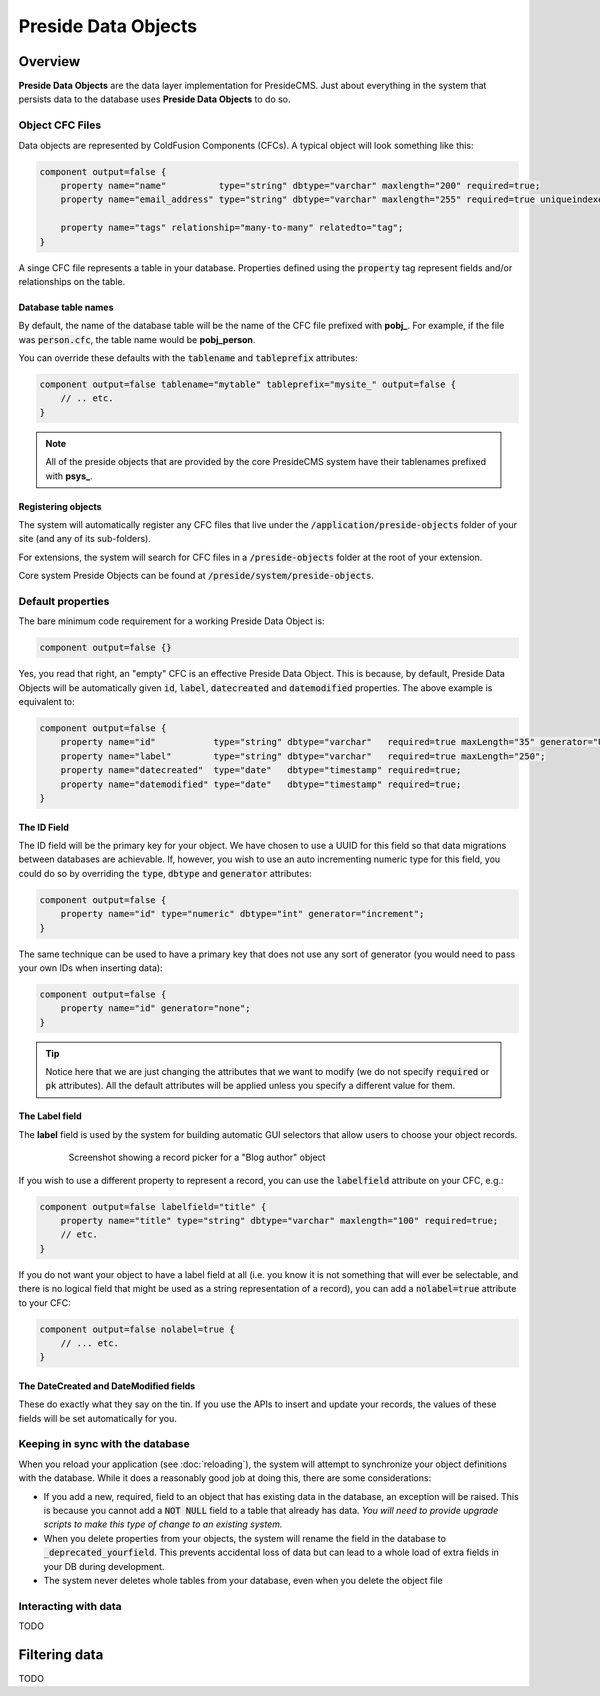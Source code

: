 Preside Data Objects
====================

Overview
########

**Preside Data Objects** are the data layer implementation for PresideCMS. Just about everything in the system that persists data to the database uses **Preside Data Objects** to do so.

Object CFC Files
----------------

Data objects are represented by ColdFusion Components (CFCs). A typical object will look something like this:

.. code-block:: js

    component output=false {
        property name="name"          type="string" dbtype="varchar" maxlength="200" required=true;
        property name="email_address" type="string" dbtype="varchar" maxlength="255" required=true uniqueindexes="email";

        property name="tags" relationship="many-to-many" relatedto="tag";
    }

A singe CFC file represents a table in your database. Properties defined using the :code:`property` tag represent fields and/or relationships on the table. 

Database table names
~~~~~~~~~~~~~~~~~~~~

By default, the name of the database table will be the name of the CFC file prefixed with **pobj_**. For example, if the file was :code:`person.cfc`, the table name would be **pobj_person**.

You can override these defaults with the :code:`tablename` and :code:`tableprefix` attributes:

.. code-block:: js

    component output=false tablename="mytable" tableprefix="mysite_" output=false {
        // .. etc.
    }

.. note::

    All of the preside objects that are provided by the core PresideCMS system have their tablenames prefixed with **psys_**.

Registering objects
~~~~~~~~~~~~~~~~~~~~
    
The system will automatically register any CFC files that live under the :code:`/application/preside-objects` folder of your site (and any of its sub-folders).

For extensions, the system will search for CFC files in a :code:`/preside-objects` folder at the root of your extension.

Core system Preside Objects can be found at :code:`/preside/system/preside-objects`.


Default properties
------------------

The bare minimum code requirement for a working Preside Data Object is:

.. code-block:: js

    component output=false {}

Yes, you read that right, an "empty" CFC is an effective Preside Data Object. This is because, by default, Preside Data Objects will be automatically given  :code:`id`, :code:`label`, :code:`datecreated` and :code:`datemodified` properties. The above example is equivalent to:

.. code-block:: js

    component output=false {
        property name="id"           type="string" dbtype="varchar"   required=true maxLength="35" generator="UUID" pk=true;
        property name="label"        type="string" dbtype="varchar"   required=true maxLength="250";
        property name="datecreated"  type="date"   dbtype="timestamp" required=true;
        property name="datemodified" type="date"   dbtype="timestamp" required=true;
    }

The ID Field
~~~~~~~~~~~~

The ID field will be the primary key for your object. We have chosen to use a UUID for this field so that data migrations between databases are achievable. If, however, you wish to use an auto incrementing numeric type for this field, you could do so by overriding the :code:`type`, :code:`dbtype` and :code:`generator` attributes:

.. code-block:: js

    component output=false {
        property name="id" type="numeric" dbtype="int" generator="increment";
    }

The same technique can be used to have a primary key that does not use any sort of generator (you would need to pass your own IDs when inserting data):

.. code-block:: js

    component output=false {
        property name="id" generator="none";
    }

.. tip::

    Notice here that we are just changing the attributes that we want to modify (we do not specify :code:`required` or :code:`pk` attributes). All the default attributes will be applied unless you specify a different value for them.

The Label field
~~~~~~~~~~~~~~~

The **label** field is used by the system for building automatic GUI selectors that allow users to choose your object records. 

    .. figure:: /images/object_picker_example.png

        Screenshot showing a record picker for a "Blog author" object


If you wish to use a different property to represent a record, you can use the :code:`labelfield` attribute on your CFC, e.g.:

.. code-block:: js

    component output=false labelfield="title" {
        property name="title" type="string" dbtype="varchar" maxlength="100" required=true;
        // etc. 
    }

If you do not want your object to have a label field at all (i.e. you know it is not something that will ever be selectable, and there is no logical field that might be used as a string representation of a record), you can add a :code:`nolabel=true` attribute to your CFC:

.. code-block:: js

    component output=false nolabel=true {
        // ... etc.
    }

The DateCreated and DateModified fields
~~~~~~~~~~~~~~~~~~~~~~~~~~~~~~~~~~~~~~~

These do exactly what they say on the tin. If you use the APIs to insert and update your records, the values of these fields will be set automatically for you.

.. _preside-objects-keeping-in-sync-with-db:

Keeping in sync with the database
---------------------------------

When you reload your application (see :doc:`reloading`), the system will attempt to synchronize your object definitions with the database. While it does a reasonably good job at doing this, there are some considerations:

* If you add a new, required, field to an object that has existing data in the database, an exception will be raised. This is because you cannot add a :code:`NOT NULL` field to a table that already has data. *You will need to provide upgrade scripts to make this type of change to an existing system.*

* When you delete properties from your objects, the system will rename the field in the database to :code:`_deprecated_yourfield`. This prevents accidental loss of data but can lead to a whole load of extra fields in your DB during development.

* The system never deletes whole tables from your database, even when you delete the object file

Interacting with data
---------------------

TODO

.. _preside-objects-filtering-data:

Filtering data
##############

TODO
